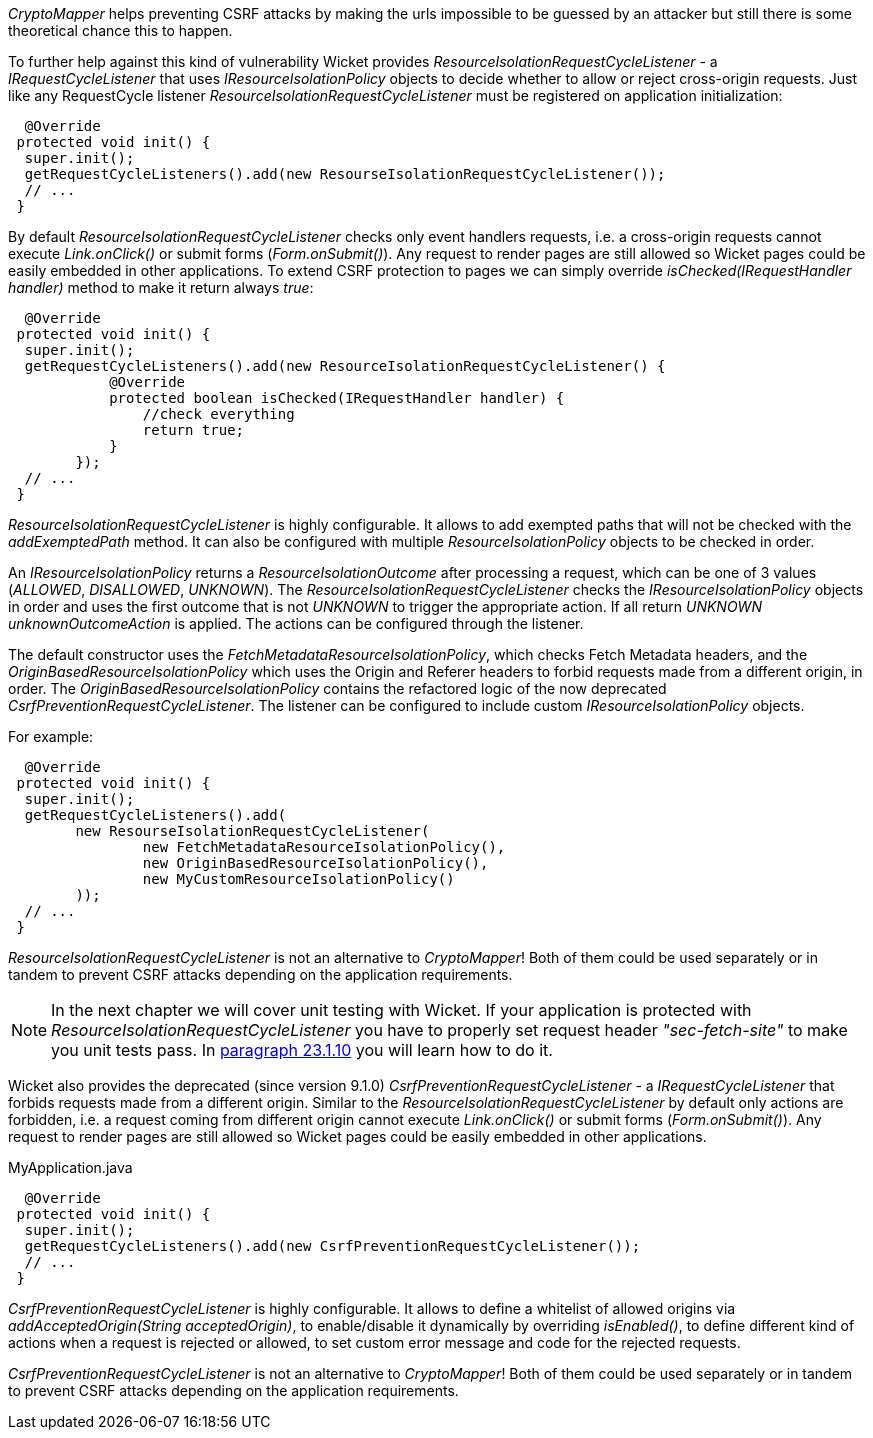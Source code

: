 

_CryptoMapper_ helps preventing CSRF attacks by making the urls impossible to be guessed by an attacker but still there is some theoretical chance this to happen.

To further help against this kind of vulnerability Wicket provides _ResourceIsolationRequestCycleListener_ - a _IRequestCycleListener_ that uses __IResourceIsolationPolicy__ objects to decide whether to allow or reject cross-origin requests. 
Just like any RequestCycle listener _ResourceIsolationRequestCycleListener_ must be registered on application initialization:

[source,java]
----
  @Override
 protected void init() {
  super.init();
  getRequestCycleListeners().add(new ResourseIsolationRequestCycleListener());
  // ...
 }
----

By default _ResourceIsolationRequestCycleListener_ checks only event handlers requests, i.e. a cross-origin requests cannot execute _Link.onClick()_ or submit forms (_Form.onSubmit()_). Any request to render pages are still allowed so Wicket pages could be easily embedded in other applications. To extend CSRF protection to pages we can simply override _isChecked(IRequestHandler handler)_ method to make it return always _true_:

[source,java]
----
  @Override
 protected void init() {
  super.init();
  getRequestCycleListeners().add(new ResourceIsolationRequestCycleListener() {
	    @Override
	    protected boolean isChecked(IRequestHandler handler) {
	        //check everything
	        return true;
	    }
	});
  // ...
 }
----


_ResourceIsolationRequestCycleListener_ is highly configurable. It allows to add exempted paths that will not be checked with the __addExemptedPath__ method. It can also be configured with multiple _ResourceIsolationPolicy_ objects to be checked in order.

An __IResourceIsolationPolicy__ returns a __ResourceIsolationOutcome__ after processing a request, which can be one of 3 values (__ALLOWED__, __DISALLOWED__, __UNKNOWN__). The __ResourceIsolationRequestCycleListener__ checks the __IResourceIsolationPolicy__ objects in order and uses the first outcome that is not __UNKNOWN__ to trigger the appropriate action. If all return __UNKNOWN__ __unknownOutcomeAction__ is applied. The actions can be configured through the listener.

The default constructor uses the __FetchMetadataResourceIsolationPolicy__, which checks Fetch Metadata headers, and the __OriginBasedResourceIsolationPolicy__ which uses the Origin and Referer headers to forbid requests made from a different origin, in order. The __OriginBasedResourceIsolationPolicy__ contains the refactored logic of the now deprecated __CsrfPreventionRequestCycleListener__.
The listener can be configured to include custom __IResourceIsolationPolicy__ objects.

For example:
[source,java]
----
  @Override
 protected void init() {
  super.init();
  getRequestCycleListeners().add(
	new ResourseIsolationRequestCycleListener(
		new FetchMetadataResourceIsolationPolicy(),
		new OriginBasedResourceIsolationPolicy(),
		new MyCustomResourceIsolationPolicy()
	));
  // ...
 }
----

_ResourceIsolationRequestCycleListener_ is not an alternative to _CryptoMapper_! Both of them could be used separately or in tandem to prevent CSRF attacks depending on the application requirements.

NOTE: In the next chapter we will cover unit testing with Wicket. If your application is protected with _ResourceIsolationRequestCycleListener_ you have to properly set request header _"sec-fetch-site"_ to make you unit tests pass. In <<testing.adoc#_setting_request_headers,paragraph 23.1.10>> you will learn how to do it.

Wicket also provides the deprecated (since version 9.1.0) _CsrfPreventionRequestCycleListener_ - a _IRequestCycleListener_ that forbids requests made from a different origin. Similar to the __ResourceIsolationRequestCycleListener__ by default only actions are forbidden, i.e. a request coming from different origin cannot execute _Link.onClick()_ or submit forms (_Form.onSubmit()_). Any request to render pages are still allowed so Wicket pages could be easily embedded in other applications.

MyApplication.java
[source,java]
----
  @Override
 protected void init() {
  super.init();
  getRequestCycleListeners().add(new CsrfPreventionRequestCycleListener());
  // ...
 }
----

_CsrfPreventionRequestCycleListener_ is highly configurable. It allows to define a whitelist of allowed origins via _addAcceptedOrigin(String acceptedOrigin)_, to enable/disable it dynamically by overriding _isEnabled()_, to define different kind of actions when a request is rejected or allowed, to set custom error message and code for the rejected requests.

_CsrfPreventionRequestCycleListener_ is not an alternative to _CryptoMapper_! Both of them could be used separately or in tandem to prevent CSRF attacks depending on the application requirements.

